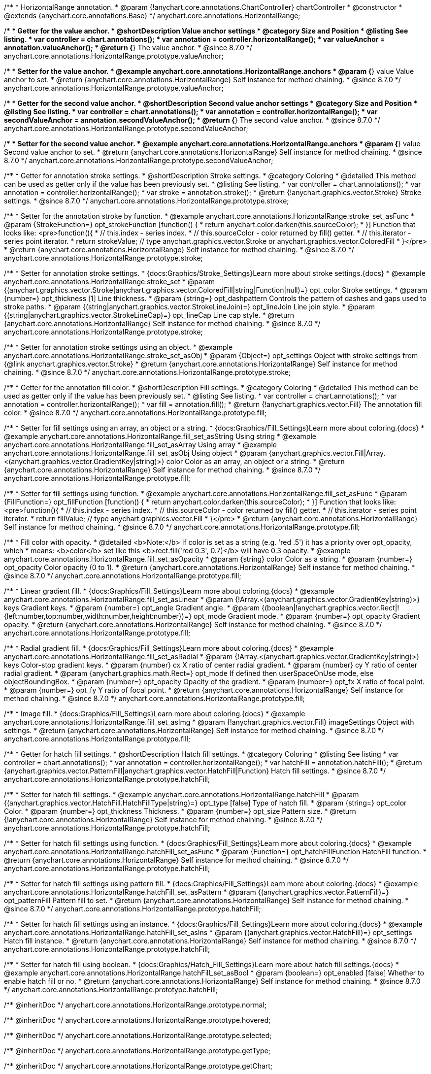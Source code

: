 /**
 * HorizontalRange annotation.
 * @param {!anychart.core.annotations.ChartController} chartController
 * @constructor
 * @extends {anychart.core.annotations.Base}
 */
anychart.core.annotations.HorizontalRange;

//----------------------------------------------------------------------------------------------------------------------
//
//  anychart.core.annotations.HorizontalRange.prototype.valueAnchor
//
//----------------------------------------------------------------------------------------------------------------------

/**
 * Getter for the value anchor.
 * @shortDescription Value anchor settings
 * @category Size and Position
 * @listing See listing.
 * var controller = chart.annotations();
 * var annotation = controller.horizontalRange();
 * var valueAnchor = annotation.valueAnchor();
 * @return {*} The value anchor.
 * @since 8.7.0
 */
anychart.core.annotations.HorizontalRange.prototype.valueAnchor;

/**
 * Setter for the value anchor.
 * @example anychart.core.annotations.HorizontalRange.anchors
 * @param {*} value Value anchor to set.
 * @return {anychart.core.annotations.HorizontalRange} Self instance for method chaining.
 * @since 8.7.0
 */
anychart.core.annotations.HorizontalRange.prototype.valueAnchor;

//----------------------------------------------------------------------------------------------------------------------
//
//  anychart.core.annotations.HorizontalRange.prototype.secondValueAnchor
//
//----------------------------------------------------------------------------------------------------------------------

/**
 * Getter for the second value anchor.
 * @shortDescription Second value anchor settings
 * @category Size and Position
 * @listing See listing.
 * var controller = chart.annotations();
 * var annotation = controller.horizontalRange();
 * var secondValueAnchor = annotation.secondValueAnchor();
 * @return {*} The second value anchor.
 * @since 8.7.0
 */
anychart.core.annotations.HorizontalRange.prototype.secondValueAnchor;

/**
 * Setter for the second value anchor.
 * @example anychart.core.annotations.HorizontalRange.anchors
 * @param {*} value Second value anchor to set.
 * @return {anychart.core.annotations.HorizontalRange} Self instance for method chaining.
 * @since 8.7.0
 */
anychart.core.annotations.HorizontalRange.prototype.secondValueAnchor;

//----------------------------------------------------------------------------------------------------------------------
//
//  anychart.core.annotations.HorizontalRange.prototype.stroke
//
//----------------------------------------------------------------------------------------------------------------------

/**
 * Getter for annotation stroke settings.
 * @shortDescription Stroke settings.
 * @category Coloring
 * @detailed This method can be used as getter only if the value has been previously set.
 * @listing See listing.
 * var controller = chart.annotations();
 * var annotation = controller.horizontalRange();
 * var stroke = annotation.stroke();
 * @return {!anychart.graphics.vector.Stroke} Stroke settings.
 * @since 8.7.0
 */
anychart.core.annotations.HorizontalRange.prototype.stroke;

/**
 * Setter for the annotation stroke by function.
 * @example anychart.core.annotations.HorizontalRange.stroke_set_asFunc
 * @param {StrokeFunction=} opt_strokeFunction [function() {
 *  return anychart.color.darken(this.sourceColor);
 * }] Function that looks like: <pre>function(){
 *    // this.index - series index.
 *    // this.sourceColor - color returned by fill() getter.
 *    // this.iterator - series point iterator.
 *    return strokeValue; // type anychart.graphics.vector.Stroke or anychart.graphics.vector.ColoredFill
 * }</pre>
 * @return {anychart.core.annotations.HorizontalRange} Self instance for method chaining.
 * @since 8.7.0
 */
anychart.core.annotations.HorizontalRange.prototype.stroke;

/**
 * Setter for annotation stroke settings.
 * {docs:Graphics/Stroke_Settings}Learn more about stroke settings.{docs}
 * @example anychart.core.annotations.HorizontalRange.stroke_set
 * @param {(anychart.graphics.vector.Stroke|anychart.graphics.vector.ColoredFill|string|Function|null)=} opt_color Stroke settings.
 * @param {number=} opt_thickness [1] Line thickness.
 * @param {string=} opt_dashpattern Controls the pattern of dashes and gaps used to stroke paths.
 * @param {(string|anychart.graphics.vector.StrokeLineJoin)=} opt_lineJoin Line join style.
 * @param {(string|anychart.graphics.vector.StrokeLineCap)=} opt_lineCap Line cap style.
 * @return {anychart.core.annotations.HorizontalRange} Self instance for method chaining.
 * @since 8.7.0
 */
anychart.core.annotations.HorizontalRange.prototype.stroke;

/**
 * Setter for annotation stroke settings using an object.
 * @example anychart.core.annotations.HorizontalRange.stroke_set_asObj
 * @param {Object=} opt_settings Object with stroke settings from {@link anychart.graphics.vector.Stroke}
 * @return {anychart.core.annotations.HorizontalRange} Self instance for method chaining.
 * @since 8.7.0
 */
anychart.core.annotations.HorizontalRange.prototype.stroke;


//----------------------------------------------------------------------------------------------------------------------
//
//  anychart.core.annotations.HorizontalRange.prototype.fill
//
//----------------------------------------------------------------------------------------------------------------------

/**
 * Getter for the annotation fill color.
 * @shortDescription Fill settings.
 * @category Coloring
 * @detailed This method can be used as getter only if the value has been previously set.
 * @listing See listing.
 * var controller = chart.annotations();
 * var annotation = controller.horizontalRange();
 * var fill = annotation.fill();
 * @return {!anychart.graphics.vector.Fill} The annotation fill color.
 * @since 8.7.0
 */
anychart.core.annotations.HorizontalRange.prototype.fill;

/**
 * Setter for fill settings using an array, an object or a string.
 * {docs:Graphics/Fill_Settings}Learn more about coloring.{docs}
 * @example anychart.core.annotations.HorizontalRange.fill_set_asString Using string
 * @example anychart.core.annotations.HorizontalRange.fill_set_asArray Using array
 * @example anychart.core.annotations.HorizontalRange.fill_set_asObj Using object
 * @param {anychart.graphics.vector.Fill|Array.<(anychart.graphics.vector.GradientKey|string)>} color Color as an array, an object or a string.
 * @return {anychart.core.annotations.HorizontalRange} Self instance for method chaining.
 * @since 8.7.0
 */
anychart.core.annotations.HorizontalRange.prototype.fill;

/**
 * Setter for fill settings using function.
 * @example anychart.core.annotations.HorizontalRange.fill_set_asFunc
 * @param {FillFunction=} opt_fillFunction [function() {
 *  return anychart.color.darken(this.sourceColor);
 * }] Function that looks like: <pre>function(){
 *    // this.index - series index.
 *    // this.sourceColor - color returned by fill() getter.
 *    // this.iterator - series point iterator.
 *    return fillValue; // type anychart.graphics.vector.Fill
 * }</pre>
 * @return {anychart.core.annotations.HorizontalRange} Self instance for method chaining.
 * @since 8.7.0
 */
anychart.core.annotations.HorizontalRange.prototype.fill;

/**
 * Fill color with opacity.
 * @detailed <b>Note:</b> If color is set as a string (e.g. 'red .5') it has a priority over opt_opacity, which
 * means: <b>color</b> set like this <b>rect.fill('red 0.3', 0.7)</b> will have 0.3 opacity.
 * @example anychart.core.annotations.HorizontalRange.fill_set_asOpacity
 * @param {string} color Color as a string.
 * @param {number=} opt_opacity Color opacity (0 to 1).
 * @return {anychart.core.annotations.HorizontalRange} Self instance for method chaining.
 * @since 8.7.0
 */
anychart.core.annotations.HorizontalRange.prototype.fill;

/**
 * Linear gradient fill.
 * {docs:Graphics/Fill_Settings}Learn more about coloring.{docs}
 * @example anychart.core.annotations.HorizontalRange.fill_set_asLinear
 * @param {!Array.<(anychart.graphics.vector.GradientKey|string)>} keys Gradient keys.
 * @param {number=} opt_angle Gradient angle.
 * @param {(boolean|!anychart.graphics.vector.Rect|!{left:number,top:number,width:number,height:number})=} opt_mode Gradient mode.
 * @param {number=} opt_opacity Gradient opacity.
 * @return {anychart.core.annotations.HorizontalRange} Self instance for method chaining.
 * @since 8.7.0
 */
anychart.core.annotations.HorizontalRange.prototype.fill;

/**
 * Radial gradient fill.
 * {docs:Graphics/Fill_Settings}Learn more about coloring.{docs}
 * @example anychart.core.annotations.HorizontalRange.fill_set_asRadial
 * @param {!Array.<(anychart.graphics.vector.GradientKey|string)>} keys Color-stop gradient keys.
 * @param {number} cx X ratio of center radial gradient.
 * @param {number} cy Y ratio of center radial gradient.
 * @param {anychart.graphics.math.Rect=} opt_mode If defined then userSpaceOnUse mode, else objectBoundingBox.
 * @param {number=} opt_opacity Opacity of the gradient.
 * @param {number=} opt_fx X ratio of focal point.
 * @param {number=} opt_fy Y ratio of focal point.
 * @return {anychart.core.annotations.HorizontalRange} Self instance for method chaining.
 * @since 8.7.0
 */
anychart.core.annotations.HorizontalRange.prototype.fill;

/**
 * Image fill.
 * {docs:Graphics/Fill_Settings}Learn more about coloring.{docs}
 * @example anychart.core.annotations.HorizontalRange.fill_set_asImg
 * @param {!anychart.graphics.vector.Fill} imageSettings Object with settings.
 * @return {anychart.core.annotations.HorizontalRange} Self instance for method chaining.
 * @since 8.7.0
 */
anychart.core.annotations.HorizontalRange.prototype.fill;

//----------------------------------------------------------------------------------------------------------------------
//
//  anychart.core.annotations.HorizontalRange.prototype.hatchFill
//
//----------------------------------------------------------------------------------------------------------------------

/**
 * Getter for hatch fill settings.
 * @shortDescription Hatch fill settings.
 * @category Coloring
 * @listing See listing
 * var controller = chart.annotations();
 * var annotation = controller.horizontalRange();
 * var hatchFill = annotation.hatchFill();
 * @return {anychart.graphics.vector.PatternFill|anychart.graphics.vector.HatchFill|Function} Hatch fill settings.
 * @since 8.7.0
 */
anychart.core.annotations.HorizontalRange.prototype.hatchFill;

/**
 * Setter for hatch fill settings.
 * @example anychart.core.annotations.HorizontalRange.hatchFill
 * @param {(anychart.graphics.vector.HatchFill.HatchFillType|string)=} opt_type [false] Type of hatch fill.
 * @param {string=} opt_color Color.
 * @param {number=} opt_thickness Thickness.
 * @param {number=} opt_size Pattern size.
 * @return {!anychart.core.annotations.HorizontalRange} Self instance for method chaining.
 * @since 8.7.0
 */
anychart.core.annotations.HorizontalRange.prototype.hatchFill;

/**
 * Setter for hatch fill settings using function.
 * {docs:Graphics/Fill_Settings}Learn more about coloring.{docs}
 * @example anychart.core.annotations.HorizontalRange.hatchFill_set_asFunc
 * @param {Function=} opt_hatchFillFunction HatchFill function.
 * @return {anychart.core.annotations.HorizontalRange} Self instance for method chaining.
 * @since 8.7.0
 */
anychart.core.annotations.HorizontalRange.prototype.hatchFill;

/**
 * Setter for hatch fill settings using pattern fill.
 * {docs:Graphics/Fill_Settings}Learn more about coloring.{docs}
 * @example anychart.core.annotations.HorizontalRange.hatchFill_set_asPattern
 * @param {(anychart.graphics.vector.PatternFill)=} opt_patternFill Pattern fill to set.
 * @return {anychart.core.annotations.HorizontalRange} Self instance for method chaining.
 * @since 8.7.0
 */
anychart.core.annotations.HorizontalRange.prototype.hatchFill;

/**
 * Setter for hatch fill settings using an instance.
 * {docs:Graphics/Fill_Settings}Learn more about coloring.{docs}
 * @example anychart.core.annotations.HorizontalRange.hatchFill_set_asIns
 * @param {(anychart.graphics.vector.HatchFill)=} opt_settings Hatch fill instance.
 * @return {anychart.core.annotations.HorizontalRange} Self instance for method chaining.
 * @since 8.7.0
 */
anychart.core.annotations.HorizontalRange.prototype.hatchFill;

/**
 * Setter for hatch fill using boolean.
 * {docs:Graphics/Hatch_Fill_Settings}Learn more about hatch fill settings.{docs}
 * @example anychart.core.annotations.HorizontalRange.hatchFill_set_asBool
 * @param {boolean=} opt_enabled [false] Whether to enable hatch fill or no.
 * @return {anychart.core.annotations.HorizontalRange} Self instance for method chaining.
 * @since 8.7.0
 */
anychart.core.annotations.HorizontalRange.prototype.hatchFill;

/** @inheritDoc */
anychart.core.annotations.HorizontalRange.prototype.normal;

/** @inheritDoc */
anychart.core.annotations.HorizontalRange.prototype.hovered;

/** @inheritDoc */
anychart.core.annotations.HorizontalRange.prototype.selected;

/** @inheritDoc */
anychart.core.annotations.HorizontalRange.prototype.getType;

/** @inheritDoc */
anychart.core.annotations.HorizontalRange.prototype.getChart;

/** @inheritDoc */
anychart.core.annotations.HorizontalRange.prototype.getPlot;

/** @inheritDoc */
anychart.core.annotations.HorizontalRange.prototype.yScale;

/** @inheritDoc */
anychart.core.annotations.HorizontalRange.prototype.yScale;

/** @inheritDoc */
anychart.core.annotations.HorizontalRange.prototype.xScale;

/** @inheritDoc */
anychart.core.annotations.HorizontalRange.prototype.xScale;

/** @inheritDoc */
anychart.core.annotations.HorizontalRange.prototype.select;

/** @inheritDoc */
anychart.core.annotations.HorizontalRange.prototype.markers;

/** @inheritDoc */
anychart.core.annotations.HorizontalRange.prototype.color;

/** @inheritDoc */
anychart.core.annotations.HorizontalRange.prototype.hoverGap;

/** @inheritDoc */
anychart.core.annotations.HorizontalRange.prototype.allowEdit;

/** @inheritDoc */
anychart.core.annotations.HorizontalRange.prototype.bottom;

/** @inheritDoc */
anychart.core.annotations.HorizontalRange.prototype.bounds;

/** @inheritDoc */
anychart.core.annotations.HorizontalRange.prototype.enabled;

/** @inheritDoc */
anychart.core.annotations.HorizontalRange.prototype.getPixelBounds;

/** @inheritDoc */
anychart.core.annotations.HorizontalRange.prototype.height;

/** @inheritDoc */
anychart.core.annotations.HorizontalRange.prototype.left;

/** @inheritDoc */
anychart.core.annotations.HorizontalRange.prototype.maxHeight;

/** @inheritDoc */
anychart.core.annotations.HorizontalRange.prototype.maxWidth;

/** @inheritDoc */
anychart.core.annotations.HorizontalRange.prototype.minHeight;

/** @inheritDoc */
anychart.core.annotations.HorizontalRange.prototype.minWidth;

/** @inheritDoc */
anychart.core.annotations.HorizontalRange.prototype.right;

/** @inheritDoc */
anychart.core.annotations.HorizontalRange.prototype.top;

/** @inheritDoc */
anychart.core.annotations.HorizontalRange.prototype.width;

/** @inheritDoc */
anychart.core.annotations.HorizontalRange.prototype.zIndex;